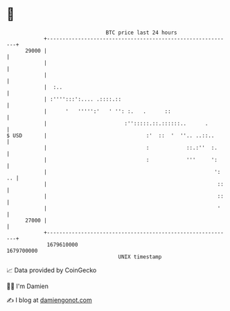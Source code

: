 * 👋

#+begin_example
                                   BTC price last 24 hours                    
               +------------------------------------------------------------+ 
         29000 |                                                            | 
               |                                                            | 
               |                                                            | 
               |  :..                                                       | 
               | :'''':::':.... .::::.::                                    | 
               |      '   ''''':'   ' '': :.   .      ::                    | 
               |                         :'':::::.::.::::::..      .        | 
   $ USD       |                                :'  ::  '  ''.. ..::..      | 
               |                                :            ::.:''  :.     | 
               |                                :            '''     ':     | 
               |                                                      ': .. | 
               |                                                       ::   | 
               |                                                       ::   | 
               |                                                       '    | 
         27000 |                                                            | 
               +------------------------------------------------------------+ 
                1679610000                                        1679700000  
                                       UNIX timestamp                         
#+end_example
📈 Data provided by CoinGecko

🧑‍💻 I'm Damien

✍️ I blog at [[https://www.damiengonot.com][damiengonot.com]]

